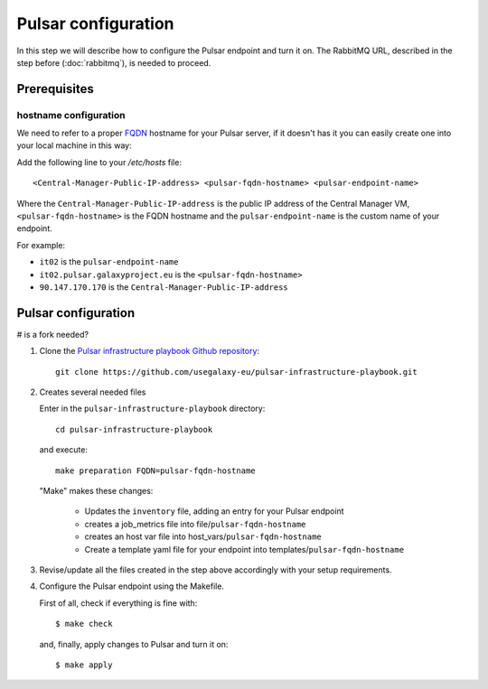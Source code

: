 Pulsar configuration
====================

In this step we will describe how to configure the Pulsar endpoint and turn it on.
The RabbitMQ URL, described in the step before (:doc:`rabbitmq`), is needed to proceed.

Prerequisites
-------------

hostname configuration
~~~~~~~~~~~~~~~~~~~~~~
We need to refer to a proper `FQDN <https://en.wikipedia.org/wiki/Fully_qualified_domain_name>`_ hostname for your Pulsar server, if it doesn't has it you can easily create one into your local machine in this way:

Add the following line to your `/etc/hosts` file:

::

  <Central-Manager-Public-IP-address> <pulsar-fqdn-hostname> <pulsar-endpoint-name>

Where the ``Central-Manager-Public-IP-address`` is the public IP address of the Central Manager VM, ``<pulsar-fqdn-hostname>`` is the FQDN hostname and the ``pulsar-endpoint-name`` is the custom name of your endpoint.

For example:

- ``it02`` is the ``pulsar-endpoint-name``
- ``it02.pulsar.galaxyproject.eu`` is the ``<pulsar-fqdn-hostname>``
- ``90.147.170.170`` is the ``Central-Manager-Public-IP-address``

Pulsar configuration
--------------------

# is a fork needed?

#. Clone the `Pulsar infrastructure playbook Github repository <https://github.com/usegalaxy-eu/pulsar-infrastructure-playbook>`_:

   ::

     git clone https://github.com/usegalaxy-eu/pulsar-infrastructure-playbook.git

#. Creates several needed files

   Enter in the ``pulsar-infrastructure-playbook`` directory:

   ::

     cd pulsar-infrastructure-playbook

   and execute:

   ::

     make preparation FQDN=pulsar-fqdn-hostname

   "Make" makes these changes:

     - Updates the ``inventory`` file, adding an entry for your Pulsar endpoint
     - creates a job_metrics file into file/``pulsar-fqdn-hostname``
     - creates an host var file into host_vars/``pulsar-fqdn-hostname``
     - Create a template yaml file for your endpoint into templates/``pulsar-fqdn-hostname``


#. Revise/update all the files created in the step above accordingly with your setup requirements.

#. Configure the Pulsar endpoint using the Makefile.

   First of all, check if everything is fine with:

   ::

     $ make check

   and, finally, apply changes to Pulsar and turn it on:

   ::

     $ make apply

